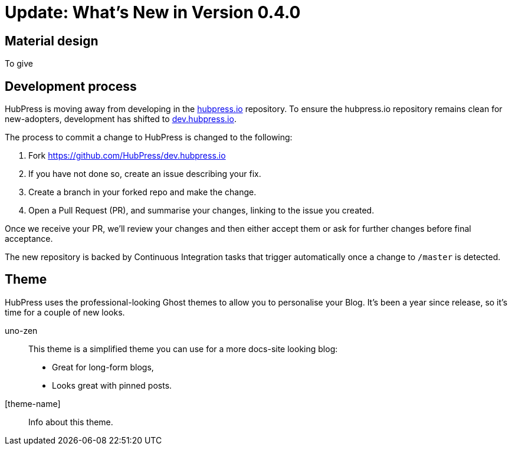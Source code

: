= Update: What's New in Version 0.4.0

== Material design

To give 

== Development process

HubPress is moving away from developing in the https://github.com/HubPress/hubpress.io[hubpress.io] repository. 
To ensure the hubpress.io repository remains clean for new-adopters, development has shifted to https://github.com/HubPress/dev.hubpress.io[dev.hubpress.io].

The process to commit a change to HubPress is changed to the following:

. Fork https://github.com/HubPress/dev.hubpress.io
. If you have not done so, create an issue describing your fix.
. Create a branch in your forked repo and make the change.
. Open a Pull Request (PR), and summarise your changes, linking to the issue you created.

Once we receive your PR, we'll review your changes and then either accept them or ask for further changes before final acceptance.

The new repository is backed by Continuous Integration tasks that trigger automatically once a change to `/master` is detected.



== Theme

HubPress uses the professional-looking Ghost themes to allow you to personalise your Blog. It's been a year since release, so it's time for a couple of new looks. 

uno-zen::
  This theme is a simplified theme you can use for a more docs-site looking blog:
  * Great for long-form blogs, 
  * Looks great with pinned posts.
[theme-name]::
  Info about this theme.